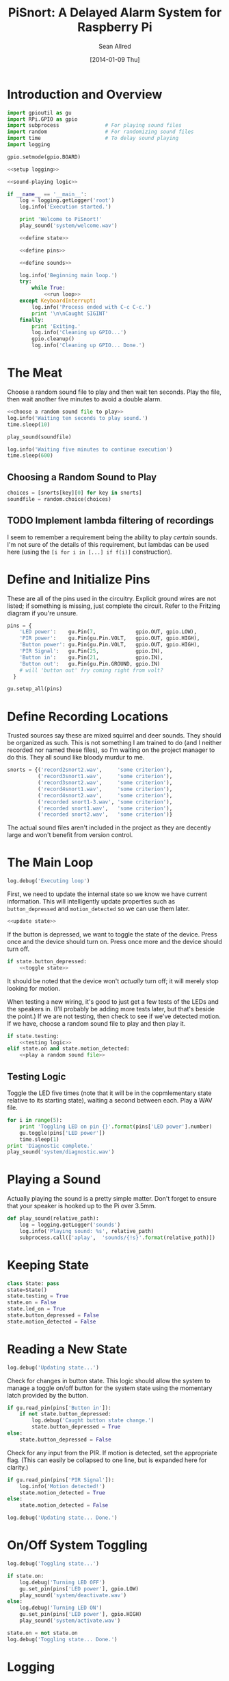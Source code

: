 #+Title: PiSnort: A Delayed Alarm System for Raspberry Pi
#+Author: Sean Allred
#+Date: [2014-01-09 Thu]

#+PROPERTY: noweb tangle

* Introduction and Overview
  :PROPERTIES:
  :ID:       323E5699-2136-4258-AD30-2AD3361F4FA7
  :END:
#+BEGIN_SRC python :tangle "main.py" :shebang "#!/usr/bin/sudo python"
  import gpioutil as gu
  import RPi.GPIO as gpio
  import subprocess               # For playing sound files
  import random                   # For randomizing sound files
  import time                     # To delay sound playing
  import logging

  gpio.setmode(gpio.BOARD)
  
  <<setup logging>>
  
  <<sound-playing logic>>
  
  if __name__ == '__main__':
      log = logging.getLogger('root')
      log.info('Execution started.')
  
      print 'Welcome to PiSnort!'
      play_sound('system/welcome.wav')
  
      <<define state>>
  
      <<define pins>>
  
      <<define sounds>>
    
      log.info('Beginning main loop.')
      try:
          while True:
              <<run loop>>
      except KeyboardInterrupt:
          log.info('Process ended with C-c C-c.')
          print '\n\nCaught SIGINT'
      finally:
          print 'Exiting.'
          log.info('Cleaning up GPIO...')
          gpio.cleanup()
          log.info('Cleaning up GPIO... Done.')
#+END_SRC

* The Meat
:PROPERTIES:
:noweb-ref: play a random sound file
:END:
Choose a random sound file to play and then wait ten seconds.  Play
the file, then wait another five minutes to avoid a double alarm.
#+BEGIN_SRC python
  <<choose a random sound file to play>>
  log.info('Waiting ten seconds to play sound.')
  time.sleep(10)

  play_sound(soundfile)

  log.info('Waiting five minutes to continue execution')
  time.sleep(600)
#+END_SRC

** Choosing a Random Sound to Play
:PROPERTIES:
:noweb-ref: choose a random sound file to play
:END:
#+BEGIN_SRC python
  choices = [snorts[key][0] for key in snorts]
  soundfile = random.choice(choices)
#+END_SRC

** TODO Implement lambda filtering of recordings
I seem to remember a requirement being the ability to play /certain/
sounds.  I'm not sure of the details of this requirement, but lambdas
can be used here (using the =[i for i in [...] if f(i)]= construction).

* Define and Initialize Pins
:PROPERTIES:
:noweb-ref: define pins
:END:
These are all of the pins used in the circuitry.  Explicit ground
wires are not listed; if something is missing, just complete the
circuit.  Refer to the Fritzing diagram if you're unsure.
#+BEGIN_SRC python
  pins = {
      'LED power':    gu.Pin(7,             gpio.OUT, gpio.LOW),
      'PIR power':    gu.Pin(gu.Pin.VOLT,   gpio.OUT, gpio.HIGH),
      'Button power': gu.Pin(gu.Pin.VOLT,   gpio.OUT, gpio.HIGH),
      'PIR Signal':   gu.Pin(25,            gpio.IN),
      'Button in':    gu.Pin(21,            gpio.IN),
      'Button out':   gu.Pin(gu.Pin.GROUND, gpio.IN)
      # will 'button out' fry coming right from volt?
    }
  
  gu.setup_all(pins)
#+END_SRC

* Define Recording Locations
:PROPERTIES:
:noweb-ref: define sounds
:END:
Trusted sources say these are mixed squirrel and deer sounds.  They
should be organized as such.  This is not something I am trained to do
(and I neither recorded nor named these files), so I'm waiting on the
project manager to do this. They all sound like bloody murdur to me.
#+BEGIN_SRC python
  snorts = {('record2snort2.wav',     'some criterion'),
            ('record3snort1.wav',     'some criterion'),
            ('record3snort2.wav',     'some criterion'),
            ('record4snort1.wav',     'some criterion'),
            ('record4snort2.wav',     'some criterion'),
            ('recorded snort1-3.wav', 'some criterion'),
            ('recorded snort1.wav',   'some criterion'),
            ('recorded snort2.wav',   'some criterion')}
#+END_SRC

The actual sound files aren't included in the project as they are
decently large and won't benefit from version control.

* The Main Loop
:PROPERTIES:
:noweb-ref: run loop
:END:
#+BEGIN_SRC python
  log.debug('Executing loop')
#+END_SRC

First, we need to update the internal state so we know we have current
information.  This will intelligently update properties such as
=button_depressed= and =motion_detected= so we can use them later.
#+BEGIN_SRC python
  <<update state>>
#+END_SRC

If the button is depressed, we want to toggle the state of the device.
Press once and the device should turn on.  Press once more and the
device should turn off.
#+BEGIN_SRC python
  if state.button_depressed:
      <<toggle state>>
#+END_SRC
It should be noted that the device won't /actually/ turn off; it will
merely stop looking for motion.

When testing a new wiring, it's good to just get a few tests of the
LEDs and the speakers in.  (I'll probably be adding more tests later,
but that's beside the point.)  If we are not testing, then check to
see if we've detected motion.  If we have, choose a random sound file
to play and then play it.
#+BEGIN_SRC python
  if state.testing:
      <<testing logic>>
  elif state.on and state.motion_detected:
      <<play a random sound file>>
#+END_SRC

** Testing Logic
:PROPERTIES:
:noweb-ref: testing logic
:END:
Toggle the LED five times (note that it will be in the copmlementary
state relative to its starting state), waiting a second between each.
Play a WAV file.
#+BEGIN_SRC python
  for i in range(5):
      print 'Toggling LED on pin {}'.format(pins['LED power'].number)
      gu.toggle(pins['LED power'])
      time.sleep(1)
  print 'Diagnostic complete.'
  play_sound('system/diagnostic.wav')
#+END_SRC
* Playing a Sound
:PROPERTIES:
:noweb-ref: sound-playing logic
:END:
Actually playing the sound is a pretty simple matter.  Don't forget to
ensure that your speaker is hooked up to the Pi over 3.5mm.

#+BEGIN_SRC python
  def play_sound(relative_path):
      log = logging.getLogger('sounds')
      log.info('Playing sound: %s', relative_path)
      subprocess.call(['aplay',  'sounds/{!s}'.format(relative_path)])
#+END_SRC

* Keeping State
:PROPERTIES:
:noweb-ref: define state
:END:
#+BEGIN_SRC python 
  class State: pass
  state=State()
  state.testing = True
  state.on = False
  state.led_on = True
  state.button_depressed = False
  state.motion_detected = False
#+END_SRC

* Reading a New State
:PROPERTIES:
:noweb-ref: update state
:END:
#+BEGIN_SRC python
  log.debug('Updating state...')
#+END_SRC

Check for changes in button state.  This logic should allow the system
to manage a toggle on/off button for the system state using the
momentary latch provided by the button.
#+BEGIN_SRC python
  if gu.read_pin(pins['Button in']):
      if not state.button_depressed:
          log.debug('Caught button state change.')
          state.button_depressed = True
  else:
      state.button_depressed = False
#+END_SRC

Check for any input from the PIR.  If motion is detected, set the
appropriate flag.  (This can easily be collapsed to one line, but is
expanded here for clarity.)
#+BEGIN_SRC python
  if gu.read_pin(pins['PIR Signal']):
      log.info('Motion detected!')
      state.motion_detected = True
  else:
      state.motion_detected = False
#+END_SRC

#+BEGIN_SRC python
  log.debug('Updating state... Done.')
#+END_SRC

* On/Off System Toggling
:PROPERTIES:
:noweb-ref: toggle state
:END:
#+BEGIN_SRC python
  log.debug('Toggling state...')
    
  if state.on:
      log.debug('Turning LED OFF')
      gu.set_pin(pins['LED power'], gpio.LOW)
      play_sound('system/deactivate.wav')
  else:
      log.debug('Turning LED ON')
      gu.set_pin(pins['LED power'], gpio.HIGH)
      play_sound('system/activate.wav')
    
  state.on = not state.on
  log.debug('Toggling state... Done.')
#+END_SRC

* Logging
:PROPERTIES:
:noweb-ref: setup logging
:ID:       D29AE728-7504-4E9D-86F5-A9E0AB16DBDC
:END:
#+BEGIN_SRC python
  import logging.config
  logging.config.fileConfig('logging.conf')
#+END_SRC

#+BEGIN_SRC conf :tangle "logging.conf" :noweb-ref nil
  [loggers]
  keys=root,sounds
  
  [handlers]
  keys=consoleHandler
  
  [formatters]
  keys=simpleFormatter
  
  [logger_root]
  level=DEBUG
  handlers=consoleHandler
  
  [logger_sounds]
  level=DEBUG
  handlers=consoleHandler
  qualname=sounds
  propagate=0
  
  [handler_consoleHandler]
  class=StreamHandler
  level=DEBUG
  formatter=simpleFormatter
  args=(sys.stdout,)
  
  [formatter_simpleFormatter]
  format=%(asctime)s (%(name)s) - %(levelname)s: %(message)s
#+END_SRC
* Appendix
** GPIO Utility Functions
:PROPERTIES:
:tangle:   gpioutil.py
:END:
*** Dependencies
:PROPERTIES:
:ID:       E1A00A15-8596-4767-B7D6-8ACEB374375A
:END:
#+BEGIN_SRC python
  import RPi.GPIO
  <<setup logging>>
#+END_SRC
*** Define =Pin= Class
:PROPERTIES:
:ID:       8EF060AB-774C-445F-93DC-563694D980E4
:END:
#+BEGIN_SRC python
  class Pin:
      VOLT = 1
      GROUND = 0
      def __init__(self, number, mode, state=None):
          self.number = number
          self.mode = mode
          self.state = state
      def __int__(self):
          return self.number
#+END_SRC
*** Writing Pins
:PROPERTIES:
:ID:       458363F0-81F2-4B12-9854-5961696987E4
:END:
#+BEGIN_SRC python
  def set_pin(pin, state):
      assert pin.mode is RPi.GPIO.OUT
      pin.state = state
      RPi.GPIO.output(pin.number, pin.state)
#+END_SRC
*** Reading Pins
:PROPERTIES:
:ID:       5FC5B406-9D0C-42B5-9CAF-62269A27D491
:END:
#+BEGIN_SRC python
  def read_pin(pin):
      assert pin.mode is RPi.GPIO.IN
  
      return RPi.GPIO.read(pin.number)
#+END_SRC
*** Toggling Pins
:PROPERTIES:
:ID:       51113440-033A-4CA7-9AC1-3C6EA282AE23
:END:
#+BEGIN_SRC python
  def toggle(pin):
      assert pin.mode is RPi.GPIO.OUT
      if pin.state is RPi.GPIO.HIGH:
          set_pin(pin, RPi.GPIO.LOW)
      elif pin.state is RPi.GPIO.LOW:
          set_pin(pin, RPi.GPIO.HIGH)
      else:
          raise Exception('What happened?  Pin {} is neither HIGH nor LOW.'.format(pin))
#+END_SRC
*** Setup Loop
:PROPERTIES:
:ID:       C4EB5B4E-2CA6-4860-B2CF-8BA91964FF95
:END:
#+BEGIN_SRC python
  def setup_all(pins):
      for pin in pins.values():
          if pin in [Pin.VOLT, Pin.GROUND]:
              continue
  
          assert pin.mode in [RPi.GPIO.IN, RPi.GPIO.OUT]
          assert pin.state in [RPi.GPIO.HIGH, RPi.GPIO.LOW, None]
          if pin.mode is RPi.GPIO.IN:
              assert pin.state is None
  
          print 'Running initial setup...'
          print '\tPin {} is {}'.format(pin.number, 'IN' if pin.mode is RPi.GPIO.IN else 'OUT')
          RPi.GPIO.setup(pin.number, pin.mode)
          if pin.mode is RPi.GPIO.OUT:
              print '\t\tSetting to {}'.format('HIGH' if pin.state is RPi.GPIO.HIGH else 'LOW')
              RPi.GPIO.output(pin.number, pin.state)
#+END_SRC
